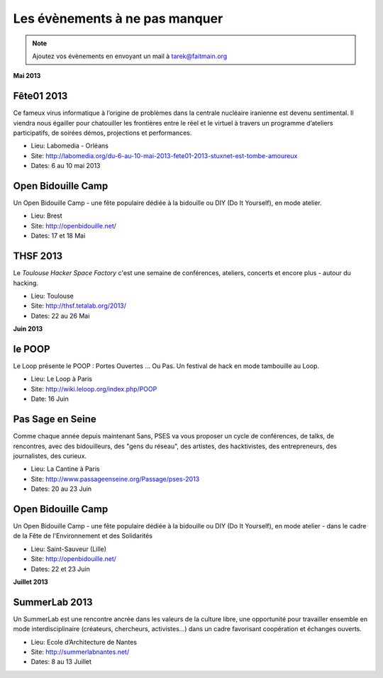 Les évènements à ne pas manquer
===============================

.. note::

   Ajoutez vos évènements en envoyant un mail à tarek@faitmain.org


**Mai 2013**


Fête01 2013
:::::::::::

Ce fameux virus informatique à l’origine de problèmes dans la  centrale
nucléaire iranienne est devenu sentimental. Il viendra nous égailler pour
chatouiller les frontières entre le réel et le virtuel à  travers un programme
d’ateliers participatifs, de soirées démos, projections et performances.

* Lieu: Labomedia - Orléans
* Site: http://labomedia.org/du-6-au-10-mai-2013-fete01-2013-stuxnet-est-tombe-amoureux
* Dates: 6 au 10 mai 2013


Open Bidouille Camp
:::::::::::::::::::

Un Open Bidouille Camp - une fête populaire dédiée à la bidouille ou DIY (Do It
Yourself), en mode atelier.

* Lieu: Brest
* Site: http://openbidouille.net/
* Dates: 17 et 18 Mai

THSF 2013
:::::::::

Le *Toulouse Hacker Space Factory* c'est une semaine de conférences,
ateliers, concerts et encore plus - autour du hacking.

* Lieu: Toulouse
* Site: http://thsf.tetalab.org/2013/
* Dates: 22 au 26 Mai

**Juin 2013**

le POOP
:::::::

Le Loop présente le POOP : Portes Ouvertes … Ou Pas.
Un festival de hack en mode tambouille au Loop.


* Lieu: Le Loop à Paris
* Site: http://wiki.leloop.org/index.php/POOP
* Date: 16 Juin

Pas Sage en Seine
:::::::::::::::::

Comme chaque année depuis maintenant 5ans, PSES va vous proposer un cycle de
conférences, de talks, de rencontres, avec des bidouilleurs, des "gens du
réseau", des artistes, des hacktivistes, des entrepreneurs, des journalistes,
des curieux.

* Lieu: La Cantine à Paris
* Site: http://www.passageenseine.org/Passage/pses-2013
* Dates: 20 au 23 Juin


Open Bidouille Camp
:::::::::::::::::::

Un Open Bidouille Camp - une fête populaire dédiée à la bidouille ou DIY (Do It
Yourself), en mode atelier - dans le cadre de la Fête de l'Environnement et des
Solidarités

* Lieu: Saint-Sauveur (Lille)
* Site: http://openbidouille.net/
* Dates: 22 et 23 Juin


**Juillet 2013**


SummerLab 2013
::::::::::::::

Un SummerLab est une rencontre ancrée dans les valeurs de la culture libre, une
opportunité pour travailler ensemble en mode interdisciplinaire (créateurs,
chercheurs, activistes…) dans un cadre favorisant coopération et échanges
ouverts.

* Lieu: Ecole d’Architecture de Nantes
* Site: http://summerlabnantes.net/
* Dates: 8 au 13 Juillet
